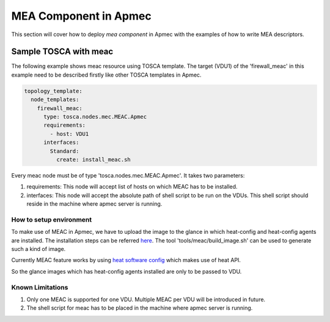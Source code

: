 ========================
MEA Component in Apmec
========================

This section will cover how to deploy `mea component` in Apmec with the
examples of how to write MEA descriptors.


Sample TOSCA with meac
=======================

The following example shows meac resource using TOSCA template.
The target (VDU1) of the 'firewall_meac' in this example need to be
described firstly like other TOSCA templates in Apmec.

.. code-block:: yaml

     topology_template:
       node_templates:
         firewall_meac:
           type: tosca.nodes.mec.MEAC.Apmec
           requirements:
             - host: VDU1
           interfaces:
             Standard:
               create: install_meac.sh

Every meac node must be of type 'tosca.nodes.mec.MEAC.Apmec'. It takes
two parameters:

1) requirements: This node will accept list of hosts on which MEAC has to be
   installed.
2) interfaces: This node will accept the absolute path of shell script to be run
   on the VDUs. This shell script should reside in the machine where apmec
   server is running.


How to setup environment
~~~~~~~~~~~~~~~~~~~~~~~~~
To make use of MEAC in Apmec, we have to upload the image to the glance in
which heat-config and heat-config agents are installed. The installation steps
can be referred `here <https://github.com/openstack/heat-templates/blob/master/
hot/software-config/elements/README.rst>`_. The tool
'tools/meac/build_image.sh' can be used to generate such a kind of image.

Currently MEAC feature works by using `heat software config <https://docs.openstack.org/heat/latest/
template_guide/software_deployment.html#software-config-resources>`_  which
makes use of heat API.

So the glance images which has heat-config agents installed are only to be
passed to VDU.

Known Limitations
~~~~~~~~~~~~~~~~~
1) Only one MEAC is supported for one VDU. Multiple MEAC per VDU will
   be introduced in future.
2) The shell script for meac has to be placed in the machine where apmec
   server is running.
